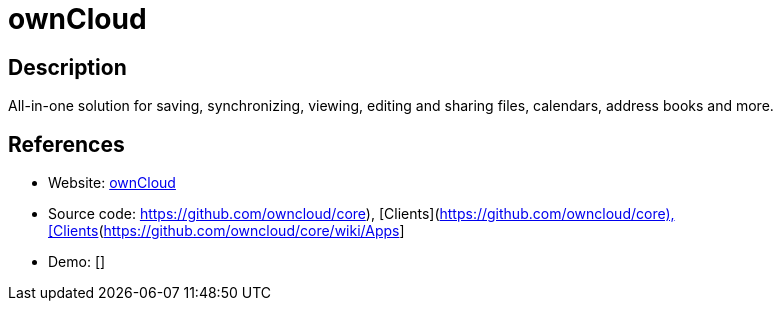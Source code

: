 = ownCloud

:Name:          ownCloud
:Language:      ownCloud
:License:       AGPL-3.0
:Topic:         File Sharing and Synchronization
:Category:      Distributed filesystems
:Subcategory:   File transfer/synchronization

// END-OF-HEADER. DO NOT MODIFY OR DELETE THIS LINE

== Description

All-in-one solution for saving, synchronizing, viewing, editing and sharing files, calendars, address books and more.

== References

* Website: https://owncloud.org/[ownCloud]
* Source code: https://github.com/owncloud/core), [Clients](https://github.com/owncloud/core/wiki/Apps[https://github.com/owncloud/core), [Clients](https://github.com/owncloud/core/wiki/Apps]
* Demo: []

